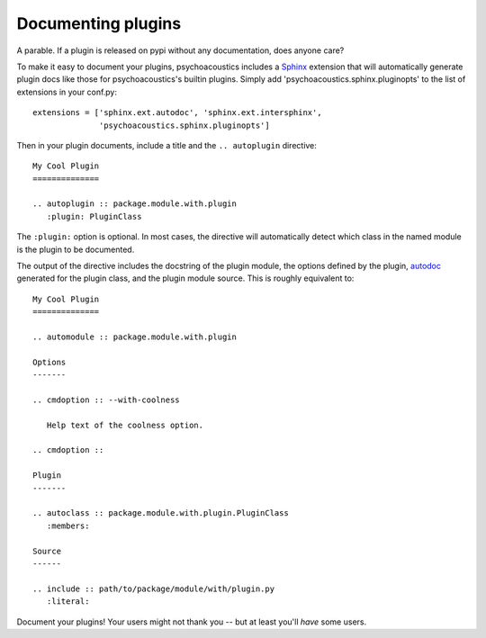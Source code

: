 Documenting plugins
===================

A parable. If a plugin is released on pypi without any documentation, does
anyone care?

To make it easy to document your plugins, psychoacoustics includes a `Sphinx`_ extension
that will automatically generate plugin docs like those for psychoacoustics's builtin
plugins. Simply add 'psychoacoustics.sphinx.pluginopts' to the list of extensions in your
conf.py::

  extensions = ['sphinx.ext.autodoc', 'sphinx.ext.intersphinx',
                'psychoacoustics.sphinx.pluginopts']

Then in your plugin documents, include a title and the ``.. autoplugin``
directive::

  My Cool Plugin
  ==============

  .. autoplugin :: package.module.with.plugin
     :plugin: PluginClass

The ``:plugin:`` option is optional. In most cases, the directive will
automatically detect which class in the named module is the plugin to be
documented.

The output of the directive includes the docstring of the plugin module, the
options defined by the plugin, `autodoc`_ generated for the plugin class, and
the plugin module source. This is roughly equivalent to::

  My Cool Plugin
  ==============

  .. automodule :: package.module.with.plugin

  Options
  -------
  
  .. cmdoption :: --with-coolness

     Help text of the coolness option.

  .. cmdoption :: 

  Plugin
  -------
 
  .. autoclass :: package.module.with.plugin.PluginClass
     :members:

  Source
  ------

  .. include :: path/to/package/module/with/plugin.py
     :literal:

Document your plugins! Your users might not thank you -- but at least you'll
*have* some users.

.. _`Sphinx` : http://sphinx.pocoo.org/
.. _`autodoc`: http://sphinx.pocoo.org/ext/autodoc.html
